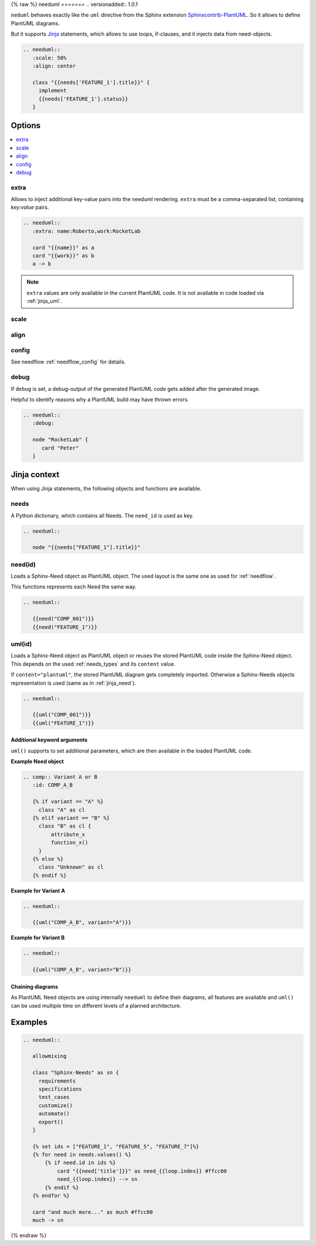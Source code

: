 .. _needuml:

{% raw %}
needuml
=======
.. versionadded:: 1.0.1

``neduml`` behaves exactly like the ``uml`` directive from the Sphinx extension
`Sphinxcontrib-PlantUML <https://github.com/sphinx-contrib/plantuml/>`_.
So it allows to define PlantUML diagrams.

But it supports `Jinja <https://jinja.palletsprojects.com/>`_ statements, which allows
to use loops, if-clauses, and it injects data from need-objects.

.. code-block:: rst

   .. needuml::
      :scale: 50%
      :align: center

      class "{{needs['FEATURE_1'].title}}" {
        implement
        {{needs['FEATURE_1'].status}}
      }

.. needuml::
   :scale: 50%
   :align: center

   class "{{needs['FEATURE_1'].title}}" {
     implement
     {{needs['FEATURE_1'].status}}
   }

Options
-------

.. contents::
   :local:

extra
~~~~~
Allows to inject additional key-value pairs into the needuml rendering.
``extra`` must be a comma-separated list, containing `key:value` pairs.

.. code-block:: rst

   .. needuml::
      :extra: name:Roberto,work:RocketLab

      card "{{name}}" as a
      card "{{work}}" as b
      a -> b

.. needuml::
   :extra: name:Roberto,work:RocketLab

   card "{{name}}" as a
   card "{{work}}" as b
   a -> b

.. note::

   ``extra`` values are only available in the current PlantUML code.
   It is not available in code loaded via :ref:`jinja_uml`.

scale
~~~~~

align
~~~~~

config
~~~~~~

See needflow :ref:`needflow_config` for details.

debug
~~~~~

If ``debug`` is set, a debug-output of the generated PlantUML code gets added after the generated image.

Helpful to identify reasons why a PlantUML build may have thrown errors.

.. code-block:: rst

   .. needuml::
      :debug:

      node "RocketLab" {
         card "Peter"
      }

.. needuml::
   :debug:

   node "RocketLab" {
      card "Peter"
   }

Jinja context
-------------
When using Jinja statements, the following objects and functions are available.

needs
~~~~~
A Python dictionary, which contains all Needs. The ``need_id`` is used as key.

.. code-block:: rst

   .. needuml::

      node "{{needs["FEATURE_1"].title}}"

.. needuml::

      node "{{needs["FEATURE_1"].title}}"


.. _jinja_need:

need(id)
~~~~~~~~
Loads a Sphinx-Need object as PlantUML object.
The used layout is the same one as used for :ref:`needflow`.

This functions represents each Need the same way.


.. code-block:: rst

   .. needuml::

      {{need("COMP_001")}}
      {{need("FEATURE_1")}}


.. needuml::

      {{need("COMP_001")}}
      {{need("FEATURE_1")}}

.. _jinja_uml:

uml(id)
~~~~~~~
Loads a Sphinx-Need object as PlantUML object or reuses the stored PlantUML code inside the Sphinx-Need object.
This depends on the used :ref:`needs_types` and its ``content`` value.

If ``content="plantuml"``, the stored PlantUML diagram gets completely imported.
Otherwise a Sphinx-Needs objects representation is used (same as in :ref:`jinja_need`).


.. code-block:: rst

   .. needuml::

      {{uml("COMP_001")}}
      {{uml("FEATURE_1")}}


.. needuml::

   {{uml("COMP_001")}}
   {{uml("FEATURE_1")}}

Additional keyword arguments
++++++++++++++++++++++++++++

``uml()`` supports to set additional parameters, which are then available in the loaded PlantUML code.

**Example Need object**

.. comp:: Variant A or B
   :id: COMP_A_B

   {% if variant == "A" %}
    class "A" as cl
   {% elif variant == "B" %}
    class "B" as cl {
        attribute_x
        function_x()
    }
   {% else %}
    class "Unknown" as cl
   {% endif %}

.. code-block:: rst

   .. comp:: Variant A or B
      :id: COMP_A_B

      {% if variant == "A" %}
        class "A" as cl
      {% elif variant == "B" %}
        class "B" as cl {
            attribute_x
            function_x()
        }
      {% else %}
        class "Unknown" as cl
      {% endif %}

**Example for Variant A**

.. code-block:: rst

   .. needuml::

      {{uml("COMP_A_B", variant="A")}}

.. needuml::

   {{uml("COMP_A_B", variant="A")}}

**Example for Variant B**

.. code-block:: rst

   .. needuml::

      {{uml("COMP_A_B", variant="B")}}

.. needuml::

   {{uml("COMP_A_B", variant="B")}}


Chaining diagrams
+++++++++++++++++
As PlantUML Need objects are using internally ``needuml`` to define their diagrams, all
features are available and ``uml()`` can be used multiple time on different levels of a planned architecture.


.. tab-set::

    .. tab-item:: Needs

        .. int:: Interface A
           :id: INT_A

           circle "Int A" as int

        .. comp:: Component X
           :id: COMP_X

           {{uml("INT_A")}}

           class "Class A" as cl_a
           class "Class B" as cl_b

           cl_a o-- cl_b
           cl_a --> int

        .. sys:: System RocketScience
           :id: SYS_ROCKET

           node "RocketScience" as rocket {
               {{uml("COMP_X")}}
               card "Service Y" as service

               int --> service
           }

        And finally a ``needuml`` to make use of the Sphinx-Need system object:

        .. needuml::

              {{uml("SYS_ROCKET")}}

              actor "A friend" as me #ff5555

              me --> rocket: doing


    .. tab-item:: Code

        .. code-block:: rst

            .. int:: Interface A
               :id: INT_A

               circle "Int A" as int

            .. comp:: Component X
               :id: COMP_X

               {{uml("INT_A")}}

               class "Class A" as cl_a
               class "Class B" as cl_b

               cl_a o-- cl_b
               cl_a --> int

            .. sys:: System RocketScience
               :id: SYS_ROCKET

               node "RocketScience" {
                   {{uml("COMP_X")}}
                   card "Service Y" as service

                   int --> service
               }

            And finally a ``needuml`` to make use of the Sphinx-Need system object:

            .. needuml::

                  {{uml("SYS_ROCKET")}}

                  actor "A friend" as me #ff5555

                  me --> rocket: doing


Examples
--------

.. code-block:: rst

   .. needuml::

      allowmixing

      class "Sphinx-Needs" as sn {
        requirements
        specifications
        test_cases
        customize()
        automate()
        export()
      }

      {% set ids = ["FEATURE_1", "FEATURE_5", "FEATURE_7"]%}
      {% for need in needs.values() %}
          {% if need.id in ids %}
              card "{{need['title']}}" as need_{{loop.index}} #ffcc00
              need_{{loop.index}} --> sn
          {% endif %}
      {% endfor %}

      card "and much more..." as much #ffcc00
      much -> sn


.. needuml::
   :scale: 50%
   :align: right

   allowmixing

   class "Sphinx-Needs" as sn {
     requirements
     specifications
     test_cases
     customize()
     automate()
     export()
   }

   {% set ids = ["FEATURE_1", "FEATURE_5", "FEATURE_7"]%}
   {% for need in needs.values() %}
       {% if need.id in ids %}
           card "{{need['title']}}" as need_{{loop.index}} #ffcc00
           need_{{loop.index}} --> sn
       {% endif %}
   {% endfor %}

   card "and much more..." as much #ffcc00
   much -> sn

{% endraw %}

.. comp:: Component X
   :id: COMP_001

   class "Class X" as class_x {
     attribute_1
     attribute_2
     function_1()
     function_2()
     function_3()
   }

   class "Class Y" as class_y {
     attribute_1
     function_1()
   }

   class_x o-- class_y
